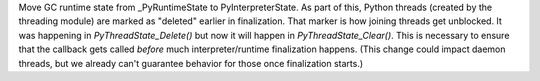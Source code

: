 Move GC runtime state from _PyRuntimeState to PyInterpreterState.  As part
of this, Python threads (created by the threading module) are marked as
"deleted" earlier in finalization.  That marker is how joining threads get
unblocked.  It was happening in `PyThreadState_Delete()` but now it will
happen in `PyThreadState_Clear()`.  This is necessary to ensure that the
callback gets called *before* much interpreter/runtime finalization happens.
(This change could impact daemon threads, but we already can't guarantee
behavior for those once finalization starts.)

